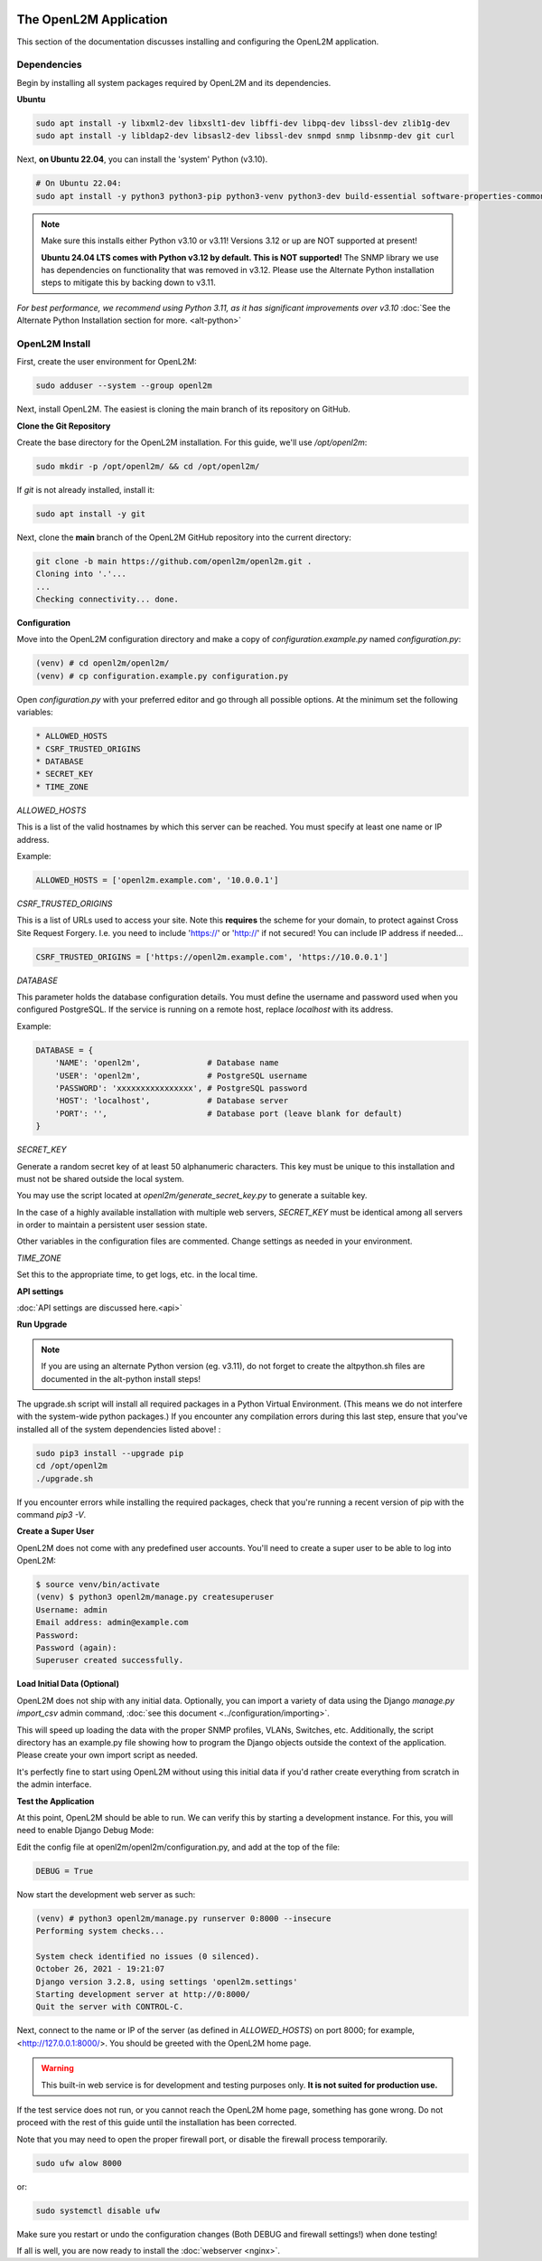 .. image:: ../_static/openl2m_logo.png

=======================
The OpenL2M Application
=======================

This section of the documentation discusses installing and configuring the
OpenL2M application.

Dependencies
------------

Begin by installing all system packages required by OpenL2M and its dependencies.

**Ubuntu**

.. code-block:: bash

  sudo apt install -y libxml2-dev libxslt1-dev libffi-dev libpq-dev libssl-dev zlib1g-dev
  sudo apt install -y libldap2-dev libsasl2-dev libssl-dev snmpd snmp libsnmp-dev git curl

Next, **on Ubuntu 22.04**, you can install the 'system' Python (v3.10).

.. code-block:: bash

  # On Ubuntu 22.04:
  sudo apt install -y python3 python3-pip python3-venv python3-dev build-essential software-properties-common


.. note::

  Make sure this installs either Python v3.10 or v3.11! Versions 3.12 or up are NOT supported at present!

  **Ubuntu 24.04 LTS comes with Python v3.12 by default. This is NOT supported!**
  The SNMP library we use has dependencies on functionality that was removed in v3.12.
  Please use the Alternate Python installation steps to mitigate this by backing down to v3.11.

*For best performance, we recommend using Python 3.11, as it has significant improvements over v3.10*
:doc:`See the Alternate Python Installation section for more. <alt-python>`

OpenL2M Install
---------------

First, create the user environment for OpenL2M:

.. code-block:: bash

  sudo adduser --system --group openl2m


Next, install OpenL2M. The easiest is cloning the main branch of its repository on GitHub.


**Clone the Git Repository**

Create the base directory for the OpenL2M installation. For this guide, we'll use `/opt/openl2m`:

.. code-block:: bash

  sudo mkdir -p /opt/openl2m/ && cd /opt/openl2m/


If `git` is not already installed, install it:

.. code-block:: bash

  sudo apt install -y git


Next, clone the **main** branch of the OpenL2M GitHub repository into the current directory:

.. code-block:: bash

  git clone -b main https://github.com/openl2m/openl2m.git .
  Cloning into '.'...
  ...
  Checking connectivity... done.


**Configuration**

Move into the OpenL2M configuration directory and make a copy of `configuration.example.py` named `configuration.py`:

.. code-block:: bash

  (venv) # cd openl2m/openl2m/
  (venv) # cp configuration.example.py configuration.py

Open `configuration.py` with your preferred editor and go through all possible options.
At the minimum set the following variables:

.. code-block:: bash

  * ALLOWED_HOSTS
  * CSRF_TRUSTED_ORIGINS
  * DATABASE
  * SECRET_KEY
  * TIME_ZONE

*ALLOWED_HOSTS*

This is a list of the valid hostnames by which this server can be reached.
You must specify at least one name or IP address.

Example:

.. code-block:: bash

  ALLOWED_HOSTS = ['openl2m.example.com', '10.0.0.1']

*CSRF_TRUSTED_ORIGINS*

This is a list of URLs used to access your site. Note this **requires** the scheme for your domain,
to protect against Cross Site Request Forgery. I.e. you need to include 'https://' or 'http://' if not secured!
You can include IP address if needed...

.. code-block:: bash

  CSRF_TRUSTED_ORIGINS = ['https://openl2m.example.com', 'https://10.0.0.1']

*DATABASE*

This parameter holds the database configuration details. You must define the
username and password used when you configured PostgreSQL. If the service is
running on a remote host, replace `localhost` with its address.

Example:

.. code-block:: bash

  DATABASE = {
      'NAME': 'openl2m',              # Database name
      'USER': 'openl2m',              # PostgreSQL username
      'PASSWORD': 'xxxxxxxxxxxxxxxx', # PostgreSQL password
      'HOST': 'localhost',            # Database server
      'PORT': '',                     # Database port (leave blank for default)
  }

*SECRET_KEY*

Generate a random secret key of at least 50 alphanumeric characters.
This key must be unique to this installation and must not be shared
outside the local system.

You may use the script located at `openl2m/generate_secret_key.py` to
generate a suitable key.

In the case of a highly available installation with multiple web servers,
`SECRET_KEY` must be identical among all servers in order to maintain a
persistent user session state.

Other variables in the configuration files are commented. Change settings as needed in your environment.

*TIME_ZONE*

Set this to the appropriate time, to get logs, etc. in the local time.


**API settings**

:doc:`API settings are discussed here.<api>`


**Run Upgrade**

.. note::

  If you are using an alternate Python version (eg. v3.11), do not forget to create the altpython.sh
  files are documented in the alt-python install steps!

The upgrade.sh script will install all required packages in a Python Virtual Environment.
(This means we do not interfere with the system-wide python packages.)
If you encounter any compilation errors during this last step, ensure that
you've installed all of the system dependencies listed above! :

.. code-block:: bash

  sudo pip3 install --upgrade pip
  cd /opt/openl2m
  ./upgrade.sh

If you encounter errors while installing the required packages, check that
you're running a recent version of pip with the command `pip3 -V`.


**Create a Super User**

OpenL2M does not come with any predefined user accounts. You'll need to
create a super user to be able to log into OpenL2M:

.. code-block:: bash

  $ source venv/bin/activate
  (venv) $ python3 openl2m/manage.py createsuperuser
  Username: admin
  Email address: admin@example.com
  Password:
  Password (again):
  Superuser created successfully.


**Load Initial Data (Optional)**

OpenL2M does not ship with any initial data. Optionally, you can import a
variety of data using the Django *manage.py import_csv*  admin command,
:doc:`see this document <../configuration/importing>`.

This will speed up loading the data with the proper SNMP profiles, VLANs, Switches, etc.
Additionally, the script directory has an example.py file showing how to program
the Django objects outside the context of the application.
Please create your own import script as needed.

It's perfectly fine to start using OpenL2M without using this initial data
if you'd rather create everything from scratch in the admin interface.


**Test the Application**

At this point, OpenL2M should be able to run. We can verify this by starting
a development instance. For this, you will need to enable Django Debug Mode:

Edit the config file at openl2m/openl2m/configuration.py, and add at the top of the file:

.. code-block:: bash

  DEBUG = True

Now start the development web server as such:

.. code-block:: bash

  (venv) # python3 openl2m/manage.py runserver 0:8000 --insecure
  Performing system checks...

  System check identified no issues (0 silenced).
  October 26, 2021 - 19:21:07
  Django version 3.2.8, using settings 'openl2m.settings'
  Starting development server at http://0:8000/
  Quit the server with CONTROL-C.

Next, connect to the name or IP of the server (as defined in `ALLOWED_HOSTS`) on port 8000;
for example, <http://127.0.0.1:8000/>. You should be greeted with the OpenL2M home page.

.. warning::

  This built-in web service is for development and testing purposes only.
  **It is not suited for production use.**

If the test service does not run, or you cannot reach the OpenL2M home page, something has gone wrong.
Do not proceed with the rest of this guide until the installation has been corrected.

Note that you may need to open the proper firewall port,
or disable the firewall process temporarily.

.. code-block:: bash

  sudo ufw alow 8000

or:

.. code-block:: bash

  sudo systemctl disable ufw


Make sure you restart or undo the configuration changes (Both DEBUG and firewall settings!) when done testing!

If all is well, you are now ready to install the :doc:`webserver <nginx>`.
